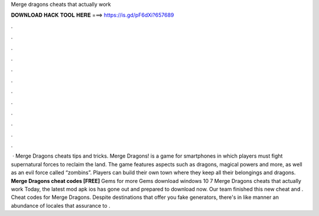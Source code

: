 Merge dragons cheats that actually work

𝐃𝐎𝐖𝐍𝐋𝐎𝐀𝐃 𝐇𝐀𝐂𝐊 𝐓𝐎𝐎𝐋 𝐇𝐄𝐑𝐄 ===> https://is.gd/pF6dXi?657689

.

.

.

.

.

.

.

.

.

.

.

.

 · Merge Dragons cheats tips and tricks. Merge Dragons! is a game for smartphones in which players must fight supernatural forces to reclaim the land. The game features aspects such as dragons, magical powers and more, as well as an evil force called “zombins”. Players can build their own town where they keep all their belongings and dragons. **Merge Dragons cheat codes [FREE]** Gems for more Gems download windows 10 7 Merge Dragons cheats that actually work Today, the latest mod apk ios has gone out and prepared to download now. Our team finished this new cheat and . Cheat codes for Merge Dragons. Despite destinations that offer you fake generators, there's in like manner an abundance of locales that assurance to .